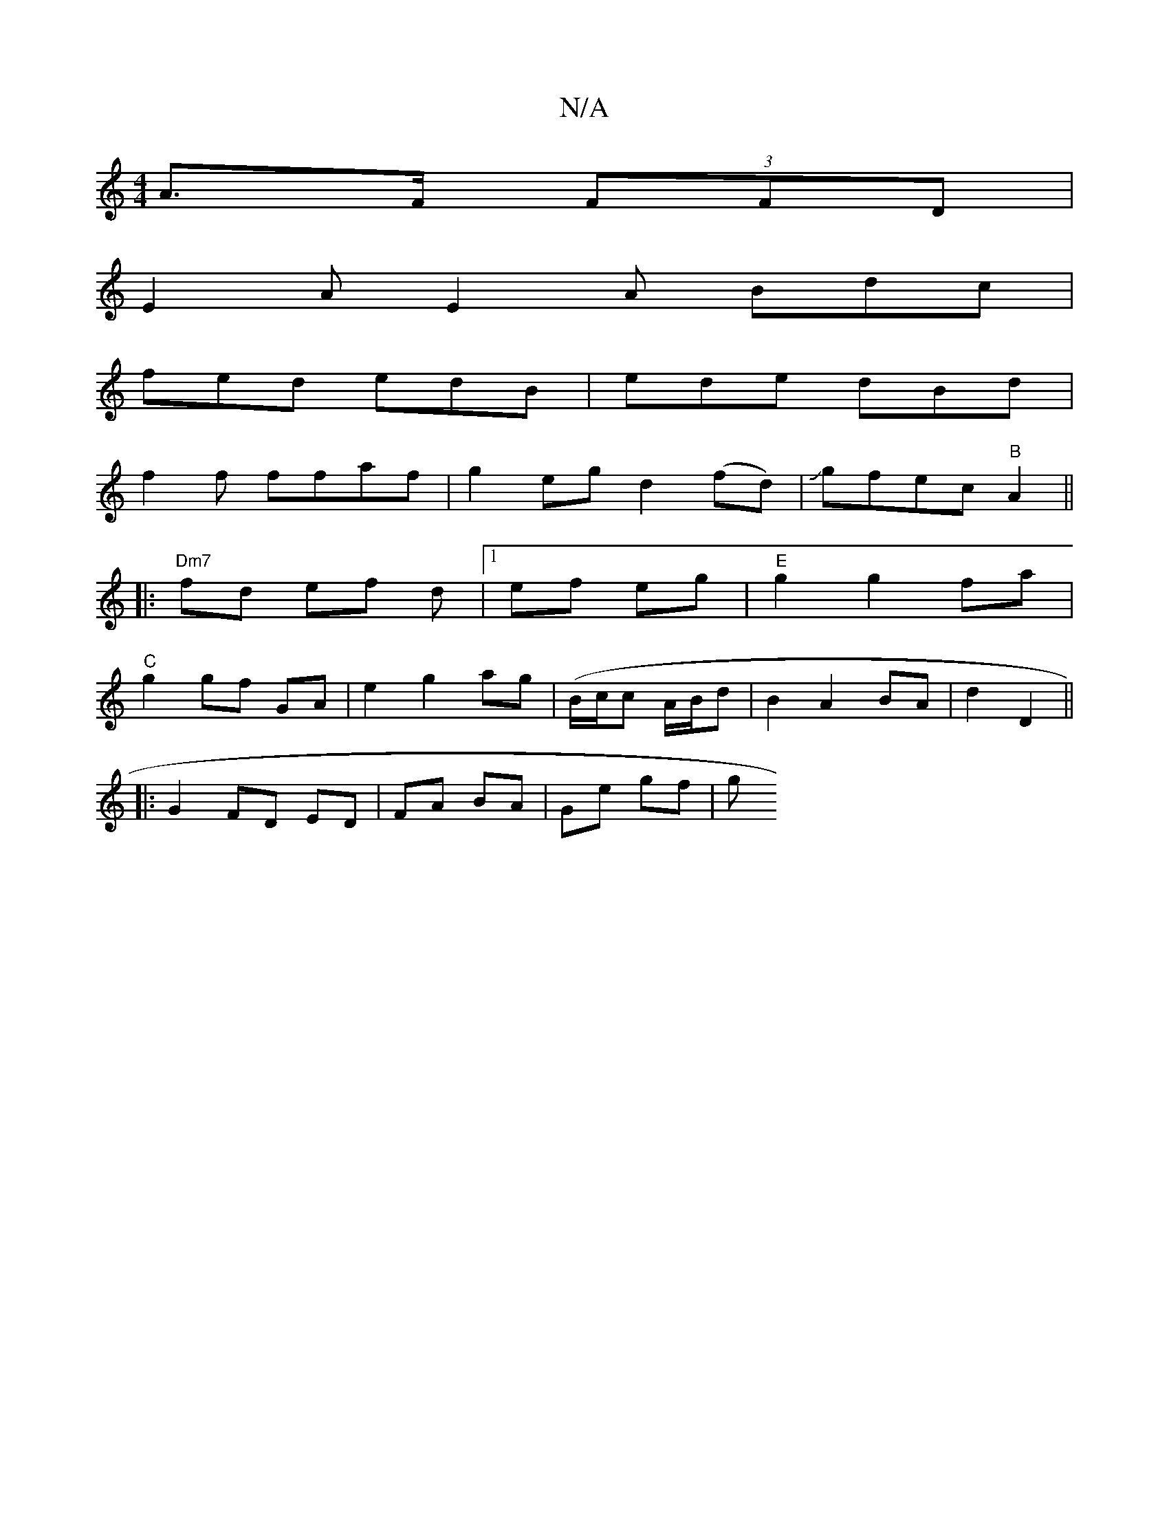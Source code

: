 X:1
T:N/A
M:4/4
R:N/A
K:Cmajor
 A>F (3FFD |
E2A E2A Bdc|
fed edB|ede dBd|
f2 f ffaf| g2 eg d2 (fd)|Jgfec "B"A2||
|:"Dm7"fd ef d|[1 ef eg|"E" g2g2 fa|
"C"g2 gf GA | e2 g2 ag |(B/c/c A/B/d |B2 A2 BA|d2 D2 ||
|: G2 FD ED|FA BA|Ge gf|g